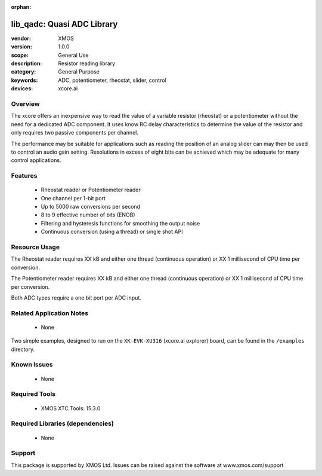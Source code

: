 :orphan:


###########################
lib_qadc: Quasi ADC Library
###########################


:vendor: XMOS
:version: 1.0.0
:scope: General Use
:description: Resistor reading library
:category: General Purpose
:keywords: ADC, potentiometer, rheostat, slider, control
:devices: xcore.ai

********
Overview
********

The xcore offers an inexpensive way to read the value of a variable resistor (rheostat) or a potentiometer without the need for a dedicated ADC component.
It uses know RC delay characteristics to determine the value of the resistor and only requires two passive components per channel.

The performance may be suitable for applications such as reading the position of an analog slider can may then be used to control an audio gain setting.
Resolutions in excess of eight bits can be achieved which may be adequate for many control applications.

********
Features
********

 * Rheostat reader or Potentiometer reader
 * One channel per 1-bit port
 * Up to 5000 raw conversions per second
 * 8 to 9 effective number of bits (ENOB)
 * Filtering and hysteresis functions for smoothing the output noise
 * Continuous conversion (using a thread) or single shot API

**************
Resource Usage
**************

The Rheostat reader requires XX kB and either one thread (continuous operation) or XX 1 millisecond of CPU time per conversion.

The Potentiometer reader requires XX kB and either one thread (continuous operation) or XX 1 millisecond of CPU time per conversion.

Both ADC types require a one bit port per ADC input.

*************************
Related Application Notes
*************************

  * None

Two simple examples, designed to run on the ``XK-EVK-XU316`` (xcore.ai explorer) board, can be found in the ``/examples`` directory.

************
Known Issues
************

  * None

**************
Required Tools
**************

  * XMOS XTC Tools: 15.3.0

*********************************
Required Libraries (dependencies)
*********************************

  * None

*******
Support
*******

This package is supported by XMOS Ltd. Issues can be raised against the software at www.xmos.com/support
